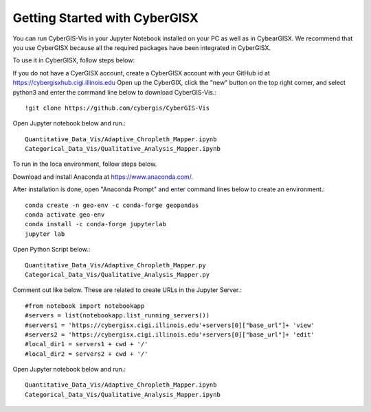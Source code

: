 Getting Started with CyberGISX
======================================================
You can run CyberGIS-Vis in your Jupyter Notebook installed on your PC as well as in CybearGISX. We recommend that you use CyberGISX because all the required packages have been integrated in CyberGISX.


To use it in CyberGISX, follow steps below:

If you do not have a CyerGISX account, create a CyberGISX account with your GitHub id at https://cybergisxhub.cigi.illinois.edu
Open up the CyberGIX, click the "new" button on the top right corner, and select python3 and enter the command line below to download CyberGIS-Vis.::

  !git clone https://github.com/cybergis/CyberGIS-Vis

Open Jupyter notebook below and run.::

  Quantitative_Data_Vis/Adaptive_Chropleth_Mapper.ipynb
  Categorical_Data_Vis/Qualitative_Analysis_Mapper.ipynb


To run in the loca environment, follow steps below.

Download and install Anaconda at https://www.anaconda.com/.

After installation is done, open "Anaconda Prompt" and enter command lines below to create an environment.::

  conda create -n geo-env -c conda-forge geopandas
  conda activate geo-env
  conda install -c conda-forge jupyterlab
  jupyter lab

Open Python Script below.::

  Quantitative_Data_Vis/Adaptive_Chropleth_Mapper.py
  Categorical_Data_Vis/Qualitative_Analysis_Mapper.py

Comment out like below. These are related to create URLs in the Jupyter Server.::

  #from notebook import notebookapp
  #servers = list(notebookapp.list_running_servers())
  #servers1 = 'https://cybergisx.cigi.illinois.edu'+servers[0]["base_url"]+ 'view'
  #servers2 = 'https://cybergisx.cigi.illinois.edu'+servers[0]["base_url"]+ 'edit'
  #local_dir1 = servers1 + cwd + '/'
  #local_dir2 = servers2 + cwd + '/'

Open Jupyter notebook below and run.::
  
  Quantitative_Data_Vis/Adaptive_Chropleth_Mapper.ipynb
  Categorical_Data_Vis/Qualitative_Analysis_Mapper.ipynb
